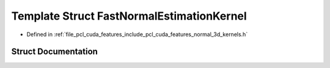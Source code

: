 .. _exhale_struct_structpcl_1_1cuda_1_1_fast_normal_estimation_kernel:

Template Struct FastNormalEstimationKernel
==========================================

- Defined in :ref:`file_pcl_cuda_features_include_pcl_cuda_features_normal_3d_kernels.h`


Struct Documentation
--------------------


.. doxygenstruct:: pcl::cuda::FastNormalEstimationKernel
   :members:
   :protected-members:
   :undoc-members: